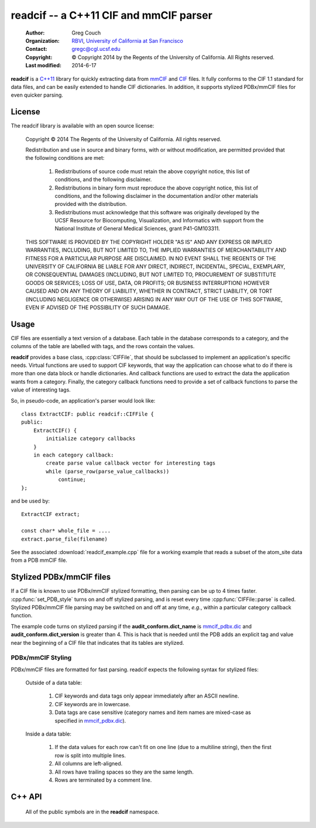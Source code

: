 ..  vim: set expandtab shiftwidth=4 softtabstop=4:

readcif -- a C++11 CIF and mmCIF parser
=======================================

    :Author: Greg Couch
    :Organization: RBVI_, `University of California at San Francisco`_
    :Contact: gregc@cgl.ucsf.edu
    :Copyright: © Copyright 2014 by the Regents of the University of California.  All Rights reserved.
    :Last modified: 2014-6-17

.. _RBVI: http://www.rbvi.ucsf.edu/
.. _University of California at San Francisco: http://www.ucsf.edu/

**readcif** is a `C++11`_ library for quickly extracting data
from mmCIF_ and CIF_ files.
It fully conforms to the CIF 1.1 standard for data files,
and can be easily extended to handle CIF dictionaries.
In addition, it supports stylized PDBx/mmCIF files for even
quicker parsing.

.. _C++11: http://isocpp.org/wiki/faq/cpp11
.. _CIF: http://www.iucr.org/resources/cif
.. _mmCIF: http://mmcif.wwpdb.org/

License
-------

The readcif library is available with an open source license:

    Copyright © 2014 The Regents of the University of California.
    All rights reserved.

    Redistribution and use in source and binary forms, with or without
    modification, are permitted provided that the following conditions
    are met:

       1. Redistributions of source code must retain the above copyright
          notice, this list of conditions, and the following disclaimer.

       2. Redistributions in binary form must reproduce the above
          copyright notice, this list of conditions, and the following
          disclaimer in the documentation and/or other materials provided
          with the distribution.

       3. Redistributions must acknowledge that this software was
          originally developed by the UCSF Resource for Biocomputing,
          Visualization, and Informatics with support from the National
          Institute of General Medical Sciences, grant P41-GM103311.

    THIS SOFTWARE IS PROVIDED BY THE COPYRIGHT HOLDER "AS IS" AND ANY
    EXPRESS OR IMPLIED WARRANTIES, INCLUDING, BUT NOT LIMITED TO, THE
    IMPLIED WARRANTIES OF MERCHANTABILITY AND FITNESS FOR A PARTICULAR
    PURPOSE ARE DISCLAIMED.  IN NO EVENT SHALL THE REGENTS OF THE UNIVERSITY
    OF CALIFORNIA BE LIABLE FOR ANY DIRECT, INDIRECT, INCIDENTAL, SPECIAL,
    EXEMPLARY, OR CONSEQUENTIAL DAMAGES (INCLUDING, BUT NOT LIMITED TO,
    PROCUREMENT OF SUBSTITUTE GOODS OR SERVICES; LOSS OF USE, DATA, OR
    PROFITS; OR BUSINESS INTERRUPTION) HOWEVER CAUSED AND ON ANY THEORY OF
    LIABILITY, WHETHER IN CONTRACT, STRICT LIABILITY, OR TORT (INCLUDING
    NEGLIGENCE OR OTHERWISE) ARISING IN ANY WAY OUT OF THE USE OF THIS
    SOFTWARE, EVEN IF ADVISED OF THE POSSIBILITY OF SUCH DAMAGE.

Usage
-----

CIF files are essentially a text version of a database.
Each table in the database corresponds to a category,
and the columns of the table are labelled with tags,
and the rows contain the values.

**readcif** provides a base class, :cpp:class:`CIFFile`,
that should be subclassed to implement an application's specific needs.
Virtual functions are used to support CIF keywords,
that way the application can choose what to do if there is more than one
data block or handle dictionaries.
And callback functions are used to extract the data the
application wants from a category.
Finally, the category callback functions need to provide a set of
callback functions to parse the value of interesting tags.

So, in pseudo-code, an application's parser would look like::

    class ExtractCIF: public readcif::CIFFile {
    public:
        ExtractCIF() {
            initialize category callbacks
        }
        in each category callback:
            create parse value callback vector for interesting tags
            while (parse_row(parse_value_callbacks))
                continue;
    };

and be used by::

    ExtractCIF extract;

    const char* whole_file = ....
    extract.parse_file(filename)

See the associated :download:`readcif_example.cpp` file for a working example
that reads a subset of the atom_site data from a PDB mmCIF file.

Stylized PDBx/mmCIF files
-------------------------

If a CIF file is known to use PDBx/mmCIF stylized formatting,
then parsing can be up to 4 times faster.
:cpp:func:`set_PDB_style` turns on and off stylized parsing,
and is reset every time :cpp:func:`CIFFile::parse` is called.
Stylized PDBx/mmCIF file parsing may be switched on and off at
any time, *e.g.*, within a particular category callback function.

The example code turns on stylized parsing if the **audit_conform.dict_name**
is mmcif_pdbx.dic_ and **audit_conform.dict_version** is greater than 4.
This is hack that is needed until the PDB adds
an explicit tag and value near the beginning
of a CIF file that indicates that its tables are stylized.

.. _mmcif_pdbx.dic: http://mmcif.wwpdb.org/dictionaries/mmcif_pdbx.dic/Index/

PDBx/mmCIF Styling
~~~~~~~~~~~~~~~~~~

PDBx/mmCIF files are formatted for fast parsing.
readcif expects the following syntax for stylized files:

    Outside of a data table:

        1. CIF keywords and data tags only appear immediately
           after an ASCII newline.

        2. CIF keywords are in lowercase.

        3. Data tags are case sensitive (category names and item names
           are mixed-case as specified in mmcif_pdbx.dic_).

    Inside a data table:

        1. If the data values for each row can't fit on one line
           (due to a multiline string), then the first row is split
           into multiple lines.

        2. All columns are left-aligned.

        3. All rows have trailing spaces so they are the same length.

        4. Rows are terminated by a comment line.

C++ API
-------

    All of the public symbols are in the **readcif** namespace.

.. cpp:type:: StringVector

    A std::vector of std::string's.

.. cpp:function:: int is_whitespace(char c)

    **is_whitespace** and **is_not_whitespace** are
    inline functions to determine if a character is CIF whitespace or not.
    They are similar to the C/C++ standard library's **isspace** function,
    but only recognize ASCII HT (9), LF (10), CR (13), and SPACE (32)
    as whitespace characters.  They are not inverses because
    ASCII NUL (0) is both not is_whitespace and not is_not_whitespace.

.. cpp:function:: int is_not_whitespace(char c)

    See :cpp:func:`is_whitespace`.

.. cpp:function:: float str_to_float(const char* s)

    Non-error checking inline function to convert a string to a
    floating point number.  It is similar to the C/C++ standard library's
    **strtof** function, but does not support scientific notation, and
    is about twice as fast.

.. cpp:function:: int str_to_int(const char* s)

    Non-error inline function to convert a string to an integer.
    It is similar to the C/C++ standard library's **atof** function.

.. cpp:class:: CIFFile

    The CIFFile is designed to be subclassed by an application to extract
    the data the application is interested in.

    Public section:

        .. cpp:type:: ParseCategory

            A typedef for **std::function<void (bool in_loop)>**.

        .. cpp:function:: void register_category(const std::string& category, \
            ParseCategory callback, \
            const StringVector& dependencies = StringVector())

            Register a callback function for a particular category.

            :param category: name of category
            :param callback: function to retrieve data from category
            :param dependencies: a list of categories that must be parsed
                before this category.

            A null callback function, removes the category.
            Dependencies must be registered first.
            A category callback function can find out which category
            it is processing with :cpp:func:`category`.

        .. cpp:function:: void parse_file(const char* filename)

            :param filename: Name of file to be parsed

            If possible, memory-map the given file to get the buffer
            to hand off to :cpp:func:`parse`.  On POSIX systems,
            files whose size is a multiple of the system page size,
            have to be read into an allocated buffer instead.

        .. cpp:function:: void parse(const char* buffer)

            Parse the input and invoke registered callback functions

            :param buffer: Null-terminated text of the CIF file

            The text must be terminated with a null character.
            A common technique is to memory map a file
            and pass in the address of the first character.
            The whole file is required to simplify backtracking
            since data tables may appear in any order in a file.
            Stylized parsing is reset each time :cpp:func:`parse` is called.

        .. cpp:function:: void set_PDB_style(bool stylized)

            Turn on and off PDBx/mmCIF stylized parsing

            :param stylized: true to use PDBx/mmCIF stylized parsing

            Indicate that CIF file follows the PDBx/mmCIF style guide
            and that the style can be followed to speed up lexical
            analysis of the CIF file.
            Specifically, that keywords are in lowercase,
            and that all keywords and tags are at the beginning of a line.

        .. cpp:function:: bool PDB_style() const

            Return if the PDB_style flag is set.
            See :cpp:func:`set_PDB_style`.

        .. cpp:function:: void set_PDB_fixed_columns(bool fc)

            Turn on and off PDBx/mmCIF fixed column width parsing

            :param stylized: true to use PDBx/mmCIF stylized parsing

            Indicate that CIF file follows the PDBx/mmCIF style guide
            and that the style can be followed to speed up lexical
            analysis of the CIF file.
            Specifically, the category's data layout has each record of data
            on a single line and the columns of data are left-justified,
            and are of are fixed width.
            This option must be set in each category callback that is needed.
            This option is ignored if :cpp:func:`PDB_style` is false.
            This is not a global option because there is no reliable way
            to detect if the preconditions are met for each record without
            losing all of the speed advantages.

        .. cpp:function:: bool PDB_fixed_columns() const

            Return if the PDB_fixed_columns flag is set.
            See :cpp:func:`set_PDB_fixed_columns`.

        .. cpp:function:: int get_column(const char \*tag, bool required=false)
            
            :param tag: column tag to search for
            :param required: true if tag is required

            Search the current categories tags to figure out which column
            the tag corresponds to.
            If the tag is not present,
            then -1 is returned unless it is required,
            then an error is thrown.

        .. cpp:type:: ParseValue
         
            **typedef std::function<void (const char\* start, const char\* end)> ParseValue;**

        .. cpp:type: ParseColumnn
        
            .. cpp:member:: int column_offset

                The column offset for a given tag,
                returned by :cpp:func:`get_column`.

            .. cpp:member:: bool need_end

                **true** if the end of the column needed -- not needed for numbers,
                since all columns are terminated by whitespace.

            .. cpp:member:: ParseValue func

                The function to call.

        .. cpp:type:: ParseValues

            **typedef std::vector<ParseColumn> ParseValues;**

        .. cpp:function:: bool parse_row(ParseValues& pv)

            Parse a single row of a table

            :param pv: The per-column callback functions
            :return: if a row was parsed

            The category callback functions should call :cpp:func:`parse_row`:
            to parse the values for columns it is interested in.  If in a loop,
            :cpp:func:`parse_row`: should be called until it returns false,
            or to skip the rest of the values, just return from the category
            callback.
            The first time :cpp:func:`parse_row` is called for a category,
            *pv* will be sorted in ascending order.
            Columns with negative offsets are skipped.

        .. cpp:function:: const std::string& version()

            :return: the version of the CIF file if it is given

            For mmCIF files it is typically empty.

        .. cpp:function:: const std::string& category()

           :return: the category that is currently being parsed

           Only valid within a :cpp:type:`ParseCategory` callback.

        .. cpp:function:: const std::string& block_code()

           :return: the data block code that is currently being parsed

           Only valid within a :cpp:type:`ParseCategory` callback
           and :cpp:func:`finished_parse`.

        .. cpp:function:: const StringVector& tags()

           :return: the set of column tags for the current category

           Only valid within a :cpp:type:`ParseCategory` callback.

        .. cpp:function:: std::runtime_error error(const std::string& text)

            :param text: the error message
            :return: a exception with " on line #" appended
            :rtype: std::runtime_error

            Localize error message with the current line number
            within the input.
            # is the current line number.

    Protected section:

        .. cpp:function:: void data_block(const std::string& name)

            :param name: name of data block

            **data_block** is a virtual function that is called whenever
            a new data block is found.
            Defaults to being ignored.
            Replace in subclass if needed.

        .. cpp:function:: void save_frame(const std::string& code)

            :param code: the same frame code

            **save_fame** is a virtual function that is called
            when a save frame header or terminator is found.
            It defaults to throwing an exception.
            It should be replaced if the application
            were to try to parse a dictionary.

        .. cpp:function:: void global_block()

            **global_block** is a virtual function that is called whenever
            the global\_ keyword is found.
            It defaults to throwing an exception.
            In CIF files, the global\_ keyword is reserved, but unused.
            However, some CIF-like files, *e.g.*, the CCP4 monomer library,
            use the global\_ keyword.

        .. cpp:function:: void reset_parse()

            **reset_parse** is a virtual function that is called whenever
            the parse function is called.
            For example, PDB stylized parsing can be turned on here.

        .. cpp:function:: void finished_parse()

            **finished_parse** is a virtual function that is called whenever
            the parse function has successfully finished parsing.
